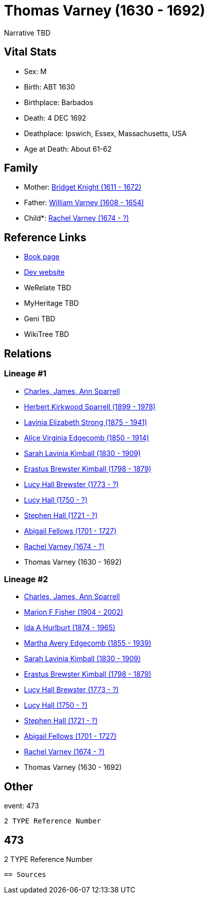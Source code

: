 = Thomas Varney (1630 - 1692)

Narrative TBD


== Vital Stats


* Sex: M
* Birth: ABT 1630
* Birthplace: Barbados
* Death: 4 DEC 1692
* Deathplace: Ipswich, Essex, Massachusetts, USA
* Age at Death: About 61-62


== Family
* Mother: https://github.com/sparrell/cfs_ancestors/blob/main/Vol_02_Ships/V2_C5_Ancestors/gen12/gen12.MMMMPMMPMMPM.Bridget_Knight[Bridget Knight (1611 - 1672)]


* Father: https://github.com/sparrell/cfs_ancestors/blob/main/Vol_02_Ships/V2_C5_Ancestors/gen12/gen12.MMMMPMMPMMPP.William_Varney[William Varney (1608 - 1654)]

* Child*: https://github.com/sparrell/cfs_ancestors/blob/main/Vol_02_Ships/V2_C5_Ancestors/gen10/gen10.MMMMPMMPMM.Rachel_Varney[Rachel Varney (1674 - ?)]



== Reference Links
* https://github.com/sparrell/cfs_ancestors/blob/main/Vol_02_Ships/V2_C5_Ancestors/gen11/gen11.MMMMPMMPMMP.Thomas_Varney[Book page]
* https://cfsjksas.gigalixirapp.com/person?p=p0457[Dev website]
* WeRelate TBD
* MyHeritage TBD
* Geni TBD
* WikiTree TBD

== Relations
=== Lineage #1
* https://github.com/spoarrell/cfs_ancestors/tree/main/Vol_02_Ships/V2_C1_Principals/0_intro_principals.adoc[Charles, James, Ann Sparrell]
* https://github.com/sparrell/cfs_ancestors/blob/main/Vol_02_Ships/V2_C5_Ancestors/gen1/gen1.P.Herbert_Kirkwood_Sparrell[Herbert Kirkwood Sparrell (1899 - 1978)]

* https://github.com/sparrell/cfs_ancestors/blob/main/Vol_02_Ships/V2_C5_Ancestors/gen2/gen2.PM.Lavinia_Elizabeth_Strong[Lavinia Elizabeth Strong (1875 - 1941)]

* https://github.com/sparrell/cfs_ancestors/blob/main/Vol_02_Ships/V2_C5_Ancestors/gen3/gen3.PMM.Alice_Virginia_Edgecomb[Alice Virginia Edgecomb (1850 - 1914)]

* https://github.com/sparrell/cfs_ancestors/blob/main/Vol_02_Ships/V2_C5_Ancestors/gen4/gen4.PMMM.Sarah_Lavinia_Kimball[Sarah Lavinia Kimball (1830 - 1909)]

* https://github.com/sparrell/cfs_ancestors/blob/main/Vol_02_Ships/V2_C5_Ancestors/gen5/gen5.PMMMP.Erastus_Brewster_Kimball[Erastus Brewster Kimball (1798 - 1879)]

* https://github.com/sparrell/cfs_ancestors/blob/main/Vol_02_Ships/V2_C5_Ancestors/gen6/gen6.PMMMPM.Lucy_Hall_Brewster[Lucy Hall Brewster (1773 - ?)]

* https://github.com/sparrell/cfs_ancestors/blob/main/Vol_02_Ships/V2_C5_Ancestors/gen7/gen7.PMMMPMM.Lucy_Hall[Lucy Hall (1750 - ?)]

* https://github.com/sparrell/cfs_ancestors/blob/main/Vol_02_Ships/V2_C5_Ancestors/gen8/gen8.PMMMPMMP.Stephen_Hall[Stephen Hall (1721 - ?)]

* https://github.com/sparrell/cfs_ancestors/blob/main/Vol_02_Ships/V2_C5_Ancestors/gen9/gen9.PMMMPMMPM.Abigail_Fellows[Abigail Fellows (1701 - 1727)]

* https://github.com/sparrell/cfs_ancestors/blob/main/Vol_02_Ships/V2_C5_Ancestors/gen10/gen10.PMMMPMMPMM.Rachel_Varney[Rachel Varney (1674 - ?)]

* Thomas Varney (1630 - 1692)

=== Lineage #2
* https://github.com/spoarrell/cfs_ancestors/tree/main/Vol_02_Ships/V2_C1_Principals/0_intro_principals.adoc[Charles, James, Ann Sparrell]
* https://github.com/sparrell/cfs_ancestors/blob/main/Vol_02_Ships/V2_C5_Ancestors/gen1/gen1.M.Marion_F_Fisher[Marion F Fisher (1904 - 2002)]

* https://github.com/sparrell/cfs_ancestors/blob/main/Vol_02_Ships/V2_C5_Ancestors/gen2/gen2.MM.Ida_A_Hurlburt[Ida A Hurlburt (1874 - 1965)]

* https://github.com/sparrell/cfs_ancestors/blob/main/Vol_02_Ships/V2_C5_Ancestors/gen3/gen3.MMM.Martha_Avery_Edgecomb[Martha Avery Edgecomb (1855 - 1939)]

* https://github.com/sparrell/cfs_ancestors/blob/main/Vol_02_Ships/V2_C5_Ancestors/gen4/gen4.MMMM.Sarah_Lavinia_Kimball[Sarah Lavinia Kimball (1830 - 1909)]

* https://github.com/sparrell/cfs_ancestors/blob/main/Vol_02_Ships/V2_C5_Ancestors/gen5/gen5.MMMMP.Erastus_Brewster_Kimball[Erastus Brewster Kimball (1798 - 1879)]

* https://github.com/sparrell/cfs_ancestors/blob/main/Vol_02_Ships/V2_C5_Ancestors/gen6/gen6.MMMMPM.Lucy_Hall_Brewster[Lucy Hall Brewster (1773 - ?)]

* https://github.com/sparrell/cfs_ancestors/blob/main/Vol_02_Ships/V2_C5_Ancestors/gen7/gen7.MMMMPMM.Lucy_Hall[Lucy Hall (1750 - ?)]

* https://github.com/sparrell/cfs_ancestors/blob/main/Vol_02_Ships/V2_C5_Ancestors/gen8/gen8.MMMMPMMP.Stephen_Hall[Stephen Hall (1721 - ?)]

* https://github.com/sparrell/cfs_ancestors/blob/main/Vol_02_Ships/V2_C5_Ancestors/gen9/gen9.MMMMPMMPM.Abigail_Fellows[Abigail Fellows (1701 - 1727)]

* https://github.com/sparrell/cfs_ancestors/blob/main/Vol_02_Ships/V2_C5_Ancestors/gen10/gen10.MMMMPMMPMM.Rachel_Varney[Rachel Varney (1674 - ?)]

* Thomas Varney (1630 - 1692)


== Other
event:  473
----
2 TYPE Reference Number
----
 473
----
2 TYPE Reference Number
----


== Sources
